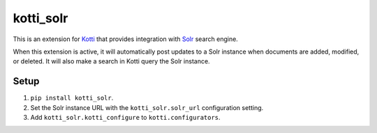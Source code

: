 ==========
kotti_solr
==========

.. image:: https://img.shields.io/pypi/v/kotti_solr.svg
    :target: https://pypi.python.org/pypi/kotti_solr/
    :alt: Latest Version

This is an extension for `Kotti`_ that provides integration with
`Solr`_ search engine.

When this extension is active, it will automatically post updates to a Solr instance when documents are added, modified, or deleted. It will also make a search in Kotti query the Solr instance. 

Setup
-----

1. ``pip install kotti_solr``. 
2. Set the Solr instance URL with the ``kotti_solr.solr_url`` configuration setting. 
3. Add ``kotti_solr.kotti_configure`` to ``kotti.configurators``. 


.. _Kotti: http://pypi.python.org/pypi/Kotti
.. _Solr: http://lucene.apache.org/solr/
